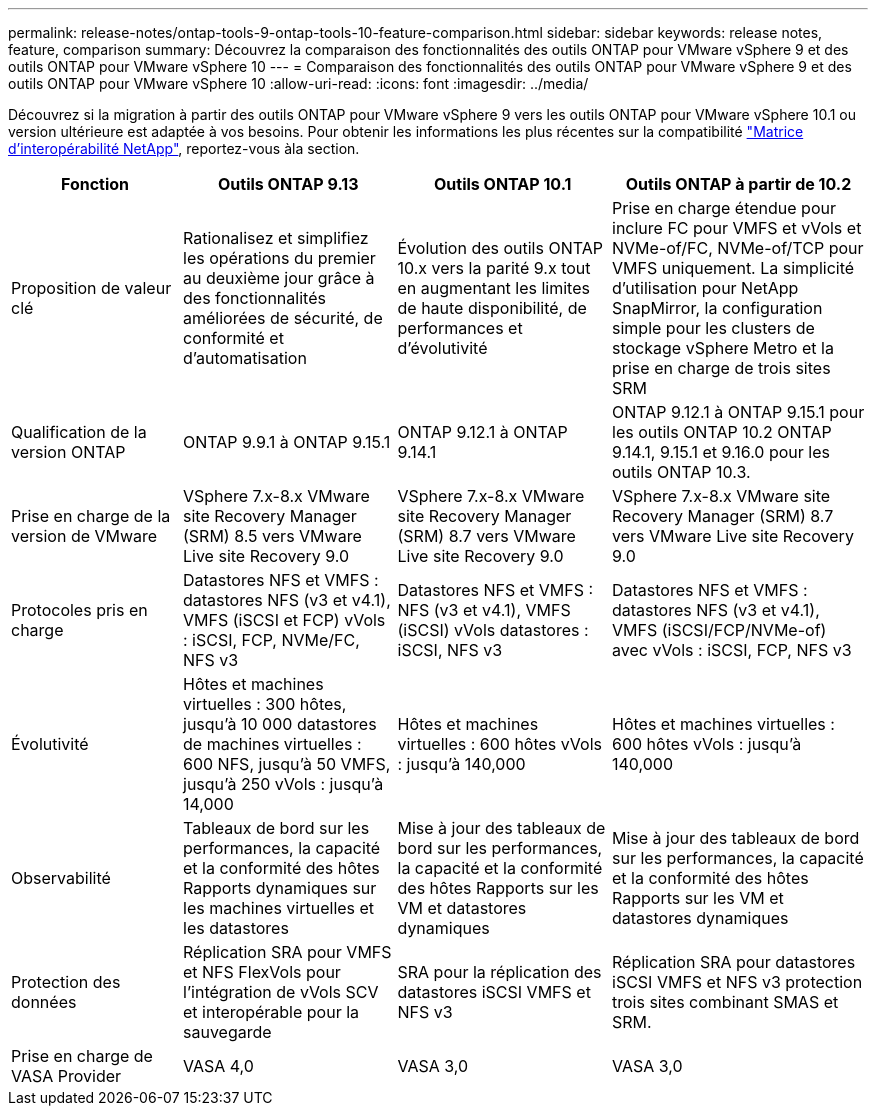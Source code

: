 ---
permalink: release-notes/ontap-tools-9-ontap-tools-10-feature-comparison.html 
sidebar: sidebar 
keywords: release notes, feature, comparison 
summary: Découvrez la comparaison des fonctionnalités des outils ONTAP pour VMware vSphere 9 et des outils ONTAP pour VMware vSphere 10 
---
= Comparaison des fonctionnalités des outils ONTAP pour VMware vSphere 9 et des outils ONTAP pour VMware vSphere 10
:allow-uri-read: 
:icons: font
:imagesdir: ../media/


[role="lead"]
Découvrez si la migration à partir des outils ONTAP pour VMware vSphere 9 vers les outils ONTAP pour VMware vSphere 10.1 ou version ultérieure est adaptée à vos besoins. Pour obtenir les informations les plus récentes sur la compatibilité https://mysupport.netapp.com/matrix["Matrice d'interopérabilité NetApp"^], reportez-vous àla section.

[cols="20%,25%,25%,30%"]
|===
| Fonction | Outils ONTAP 9.13 | Outils ONTAP 10.1 | Outils ONTAP à partir de 10.2 


| Proposition de valeur clé | Rationalisez et simplifiez les opérations du premier au deuxième jour grâce à des fonctionnalités améliorées de sécurité, de conformité et d'automatisation | Évolution des outils ONTAP 10.x vers la parité 9.x tout en augmentant les limites de haute disponibilité, de performances et d'évolutivité | Prise en charge étendue pour inclure FC pour VMFS et vVols et NVMe-of/FC, NVMe-of/TCP pour VMFS uniquement. La simplicité d'utilisation pour NetApp SnapMirror, la configuration simple pour les clusters de stockage vSphere Metro et la prise en charge de trois sites SRM 


| Qualification de la version ONTAP | ONTAP 9.9.1 à ONTAP 9.15.1 | ONTAP 9.12.1 à ONTAP 9.14.1 | ONTAP 9.12.1 à ONTAP 9.15.1 pour les outils ONTAP 10.2 ONTAP 9.14.1, 9.15.1 et 9.16.0 pour les outils ONTAP 10.3. 


| Prise en charge de la version de VMware | VSphere 7.x-8.x VMware site Recovery Manager (SRM) 8.5 vers VMware Live site Recovery 9.0 | VSphere 7.x-8.x VMware site Recovery Manager (SRM) 8.7 vers VMware Live site Recovery 9.0 | VSphere 7.x-8.x VMware site Recovery Manager (SRM) 8.7 vers VMware Live site Recovery 9.0 


| Protocoles pris en charge | Datastores NFS et VMFS : datastores NFS (v3 et v4.1), VMFS (iSCSI et FCP) vVols : iSCSI, FCP, NVMe/FC, NFS v3 | Datastores NFS et VMFS : NFS (v3 et v4.1), VMFS (iSCSI) vVols datastores : iSCSI, NFS v3 | Datastores NFS et VMFS : datastores NFS (v3 et v4.1), VMFS (iSCSI/FCP/NVMe-of) avec vVols : iSCSI, FCP, NFS v3 


| Évolutivité | Hôtes et machines virtuelles : 300 hôtes, jusqu'à 10 000 datastores de machines virtuelles : 600 NFS, jusqu'à 50 VMFS, jusqu'à 250 vVols : jusqu'à 14,000 | Hôtes et machines virtuelles : 600 hôtes vVols : jusqu'à 140,000 | Hôtes et machines virtuelles : 600 hôtes vVols : jusqu'à 140,000 


| Observabilité | Tableaux de bord sur les performances, la capacité et la conformité des hôtes Rapports dynamiques sur les machines virtuelles et les datastores | Mise à jour des tableaux de bord sur les performances, la capacité et la conformité des hôtes Rapports sur les VM et datastores dynamiques | Mise à jour des tableaux de bord sur les performances, la capacité et la conformité des hôtes Rapports sur les VM et datastores dynamiques 


| Protection des données | Réplication SRA pour VMFS et NFS FlexVols pour l'intégration de vVols SCV et interopérable pour la sauvegarde | SRA pour la réplication des datastores iSCSI VMFS et NFS v3 | Réplication SRA pour datastores iSCSI VMFS et NFS v3 protection trois sites combinant SMAS et SRM. 


| Prise en charge de VASA Provider | VASA 4,0 | VASA 3,0 | VASA 3,0 
|===